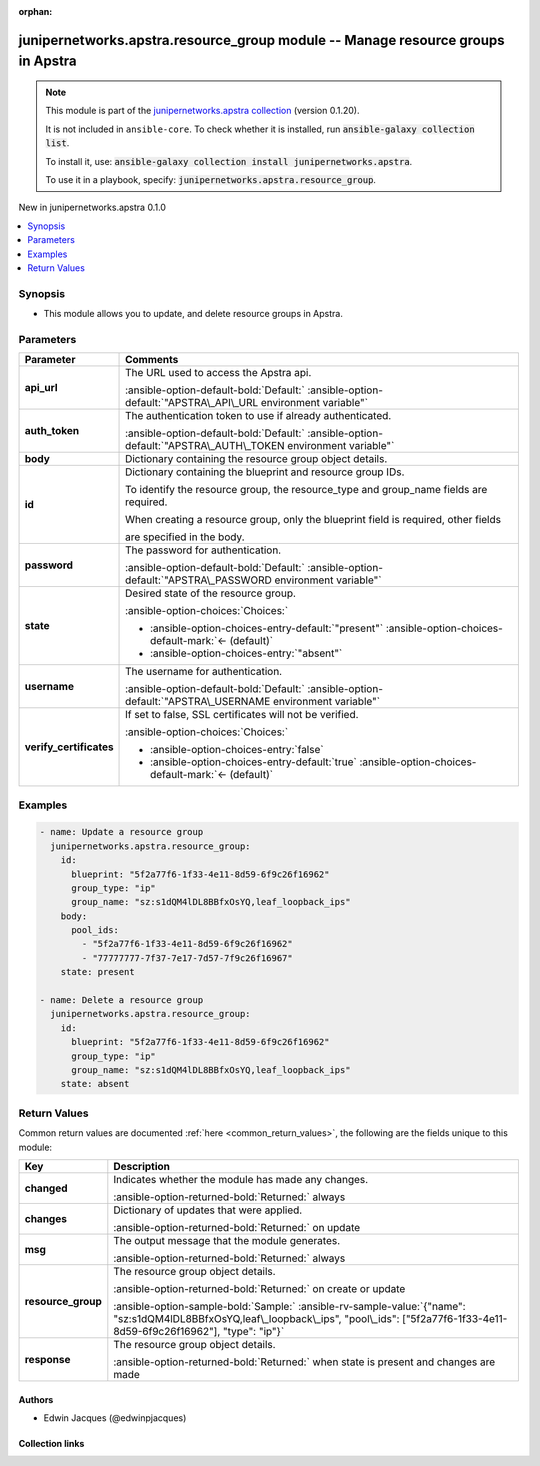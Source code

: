 .. Document meta

:orphan:

.. |antsibull-internal-nbsp| unicode:: 0xA0
    :trim:

.. Anchors

.. _ansible_collections.junipernetworks.apstra.resource_group_module:

.. Anchors: short name for ansible.builtin

.. Title

junipernetworks.apstra.resource_group module -- Manage resource groups in Apstra
++++++++++++++++++++++++++++++++++++++++++++++++++++++++++++++++++++++++++++++++

.. Collection note

.. note::
    This module is part of the `junipernetworks.apstra collection <https://galaxy.ansible.com/ui/repo/published/junipernetworks/apstra/>`_ (version 0.1.20).

    It is not included in ``ansible-core``.
    To check whether it is installed, run :code:`ansible-galaxy collection list`.

    To install it, use: :code:`ansible-galaxy collection install junipernetworks.apstra`.

    To use it in a playbook, specify: :code:`junipernetworks.apstra.resource_group`.

.. version_added

.. rst-class:: ansible-version-added

New in junipernetworks.apstra 0.1.0

.. contents::
   :local:
   :depth: 1

.. Deprecated


Synopsis
--------

.. Description

- This module allows you to update, and delete resource groups in Apstra.


.. Aliases


.. Requirements






.. Options

Parameters
----------

.. tabularcolumns:: \X{1}{3}\X{2}{3}

.. list-table::
  :width: 100%
  :widths: auto
  :header-rows: 1
  :class: longtable ansible-option-table

  * - Parameter
    - Comments

  * - .. raw:: html

        <div class="ansible-option-cell">
        <div class="ansibleOptionAnchor" id="parameter-api_url"></div>

      .. _ansible_collections.junipernetworks.apstra.resource_group_module__parameter-api_url:

      .. rst-class:: ansible-option-title

      **api_url**

      .. raw:: html

        <a class="ansibleOptionLink" href="#parameter-api_url" title="Permalink to this option"></a>

      .. ansible-option-type-line::

        :ansible-option-type:`string`

      .. raw:: html

        </div>

    - .. raw:: html

        <div class="ansible-option-cell">

      The URL used to access the Apstra api.


      .. rst-class:: ansible-option-line

      :ansible-option-default-bold:`Default:` :ansible-option-default:`"APSTRA\_API\_URL environment variable"`

      .. raw:: html

        </div>

  * - .. raw:: html

        <div class="ansible-option-cell">
        <div class="ansibleOptionAnchor" id="parameter-auth_token"></div>

      .. _ansible_collections.junipernetworks.apstra.resource_group_module__parameter-auth_token:

      .. rst-class:: ansible-option-title

      **auth_token**

      .. raw:: html

        <a class="ansibleOptionLink" href="#parameter-auth_token" title="Permalink to this option"></a>

      .. ansible-option-type-line::

        :ansible-option-type:`string`

      .. raw:: html

        </div>

    - .. raw:: html

        <div class="ansible-option-cell">

      The authentication token to use if already authenticated.


      .. rst-class:: ansible-option-line

      :ansible-option-default-bold:`Default:` :ansible-option-default:`"APSTRA\_AUTH\_TOKEN environment variable"`

      .. raw:: html

        </div>

  * - .. raw:: html

        <div class="ansible-option-cell">
        <div class="ansibleOptionAnchor" id="parameter-body"></div>

      .. _ansible_collections.junipernetworks.apstra.resource_group_module__parameter-body:

      .. rst-class:: ansible-option-title

      **body**

      .. raw:: html

        <a class="ansibleOptionLink" href="#parameter-body" title="Permalink to this option"></a>

      .. ansible-option-type-line::

        :ansible-option-type:`dictionary`

      .. raw:: html

        </div>

    - .. raw:: html

        <div class="ansible-option-cell">

      Dictionary containing the resource group object details.


      .. raw:: html

        </div>

  * - .. raw:: html

        <div class="ansible-option-cell">
        <div class="ansibleOptionAnchor" id="parameter-id"></div>

      .. _ansible_collections.junipernetworks.apstra.resource_group_module__parameter-id:

      .. rst-class:: ansible-option-title

      **id**

      .. raw:: html

        <a class="ansibleOptionLink" href="#parameter-id" title="Permalink to this option"></a>

      .. ansible-option-type-line::

        :ansible-option-type:`dictionary` / :ansible-option-required:`required`

      .. raw:: html

        </div>

    - .. raw:: html

        <div class="ansible-option-cell">

      Dictionary containing the blueprint and resource group IDs.

      To identify the resource group, the resource\_type and group\_name fields are required.

      When creating a resource group, only the blueprint field is required, other fields

      are specified in the body.


      .. raw:: html

        </div>

  * - .. raw:: html

        <div class="ansible-option-cell">
        <div class="ansibleOptionAnchor" id="parameter-password"></div>

      .. _ansible_collections.junipernetworks.apstra.resource_group_module__parameter-password:

      .. rst-class:: ansible-option-title

      **password**

      .. raw:: html

        <a class="ansibleOptionLink" href="#parameter-password" title="Permalink to this option"></a>

      .. ansible-option-type-line::

        :ansible-option-type:`string`

      .. raw:: html

        </div>

    - .. raw:: html

        <div class="ansible-option-cell">

      The password for authentication.


      .. rst-class:: ansible-option-line

      :ansible-option-default-bold:`Default:` :ansible-option-default:`"APSTRA\_PASSWORD environment variable"`

      .. raw:: html

        </div>

  * - .. raw:: html

        <div class="ansible-option-cell">
        <div class="ansibleOptionAnchor" id="parameter-state"></div>

      .. _ansible_collections.junipernetworks.apstra.resource_group_module__parameter-state:

      .. rst-class:: ansible-option-title

      **state**

      .. raw:: html

        <a class="ansibleOptionLink" href="#parameter-state" title="Permalink to this option"></a>

      .. ansible-option-type-line::

        :ansible-option-type:`string`

      .. raw:: html

        </div>

    - .. raw:: html

        <div class="ansible-option-cell">

      Desired state of the resource group.


      .. rst-class:: ansible-option-line

      :ansible-option-choices:`Choices:`

      - :ansible-option-choices-entry-default:`"present"` :ansible-option-choices-default-mark:`← (default)`
      - :ansible-option-choices-entry:`"absent"`


      .. raw:: html

        </div>

  * - .. raw:: html

        <div class="ansible-option-cell">
        <div class="ansibleOptionAnchor" id="parameter-username"></div>

      .. _ansible_collections.junipernetworks.apstra.resource_group_module__parameter-username:

      .. rst-class:: ansible-option-title

      **username**

      .. raw:: html

        <a class="ansibleOptionLink" href="#parameter-username" title="Permalink to this option"></a>

      .. ansible-option-type-line::

        :ansible-option-type:`string`

      .. raw:: html

        </div>

    - .. raw:: html

        <div class="ansible-option-cell">

      The username for authentication.


      .. rst-class:: ansible-option-line

      :ansible-option-default-bold:`Default:` :ansible-option-default:`"APSTRA\_USERNAME environment variable"`

      .. raw:: html

        </div>

  * - .. raw:: html

        <div class="ansible-option-cell">
        <div class="ansibleOptionAnchor" id="parameter-verify_certificates"></div>

      .. _ansible_collections.junipernetworks.apstra.resource_group_module__parameter-verify_certificates:

      .. rst-class:: ansible-option-title

      **verify_certificates**

      .. raw:: html

        <a class="ansibleOptionLink" href="#parameter-verify_certificates" title="Permalink to this option"></a>

      .. ansible-option-type-line::

        :ansible-option-type:`boolean`

      .. raw:: html

        </div>

    - .. raw:: html

        <div class="ansible-option-cell">

      If set to false, SSL certificates will not be verified.


      .. rst-class:: ansible-option-line

      :ansible-option-choices:`Choices:`

      - :ansible-option-choices-entry:`false`
      - :ansible-option-choices-entry-default:`true` :ansible-option-choices-default-mark:`← (default)`


      .. raw:: html

        </div>


.. Attributes


.. Notes


.. Seealso


.. Examples

Examples
--------

.. code-block:: yaml+jinja

    - name: Update a resource group
      junipernetworks.apstra.resource_group:
        id:
          blueprint: "5f2a77f6-1f33-4e11-8d59-6f9c26f16962"
          group_type: "ip"
          group_name: "sz:s1dQM4lDL8BBfxOsYQ,leaf_loopback_ips"
        body:
          pool_ids:
            - "5f2a77f6-1f33-4e11-8d59-6f9c26f16962"
            - "77777777-7f37-7e17-7d57-7f9c26f16967"
        state: present

    - name: Delete a resource group
      junipernetworks.apstra.resource_group:
        id:
          blueprint: "5f2a77f6-1f33-4e11-8d59-6f9c26f16962"
          group_type: "ip"
          group_name: "sz:s1dQM4lDL8BBfxOsYQ,leaf_loopback_ips"
        state: absent



.. Facts


.. Return values

Return Values
-------------
Common return values are documented :ref:`here <common_return_values>`, the following are the fields unique to this module:

.. tabularcolumns:: \X{1}{3}\X{2}{3}

.. list-table::
  :width: 100%
  :widths: auto
  :header-rows: 1
  :class: longtable ansible-option-table

  * - Key
    - Description

  * - .. raw:: html

        <div class="ansible-option-cell">
        <div class="ansibleOptionAnchor" id="return-changed"></div>

      .. _ansible_collections.junipernetworks.apstra.resource_group_module__return-changed:

      .. rst-class:: ansible-option-title

      **changed**

      .. raw:: html

        <a class="ansibleOptionLink" href="#return-changed" title="Permalink to this return value"></a>

      .. ansible-option-type-line::

        :ansible-option-type:`boolean`

      .. raw:: html

        </div>

    - .. raw:: html

        <div class="ansible-option-cell">

      Indicates whether the module has made any changes.


      .. rst-class:: ansible-option-line

      :ansible-option-returned-bold:`Returned:` always


      .. raw:: html

        </div>


  * - .. raw:: html

        <div class="ansible-option-cell">
        <div class="ansibleOptionAnchor" id="return-changes"></div>

      .. _ansible_collections.junipernetworks.apstra.resource_group_module__return-changes:

      .. rst-class:: ansible-option-title

      **changes**

      .. raw:: html

        <a class="ansibleOptionLink" href="#return-changes" title="Permalink to this return value"></a>

      .. ansible-option-type-line::

        :ansible-option-type:`dictionary`

      .. raw:: html

        </div>

    - .. raw:: html

        <div class="ansible-option-cell">

      Dictionary of updates that were applied.


      .. rst-class:: ansible-option-line

      :ansible-option-returned-bold:`Returned:` on update


      .. raw:: html

        </div>


  * - .. raw:: html

        <div class="ansible-option-cell">
        <div class="ansibleOptionAnchor" id="return-msg"></div>

      .. _ansible_collections.junipernetworks.apstra.resource_group_module__return-msg:

      .. rst-class:: ansible-option-title

      **msg**

      .. raw:: html

        <a class="ansibleOptionLink" href="#return-msg" title="Permalink to this return value"></a>

      .. ansible-option-type-line::

        :ansible-option-type:`string`

      .. raw:: html

        </div>

    - .. raw:: html

        <div class="ansible-option-cell">

      The output message that the module generates.


      .. rst-class:: ansible-option-line

      :ansible-option-returned-bold:`Returned:` always


      .. raw:: html

        </div>


  * - .. raw:: html

        <div class="ansible-option-cell">
        <div class="ansibleOptionAnchor" id="return-resource_group"></div>

      .. _ansible_collections.junipernetworks.apstra.resource_group_module__return-resource_group:

      .. rst-class:: ansible-option-title

      **resource_group**

      .. raw:: html

        <a class="ansibleOptionLink" href="#return-resource_group" title="Permalink to this return value"></a>

      .. ansible-option-type-line::

        :ansible-option-type:`dictionary`

      .. raw:: html

        </div>

    - .. raw:: html

        <div class="ansible-option-cell">

      The resource group object details.


      .. rst-class:: ansible-option-line

      :ansible-option-returned-bold:`Returned:` on create or update

      .. rst-class:: ansible-option-line
      .. rst-class:: ansible-option-sample

      :ansible-option-sample-bold:`Sample:` :ansible-rv-sample-value:`{"name": "sz:s1dQM4lDL8BBfxOsYQ,leaf\_loopback\_ips", "pool\_ids": ["5f2a77f6-1f33-4e11-8d59-6f9c26f16962"], "type": "ip"}`


      .. raw:: html

        </div>


  * - .. raw:: html

        <div class="ansible-option-cell">
        <div class="ansibleOptionAnchor" id="return-response"></div>

      .. _ansible_collections.junipernetworks.apstra.resource_group_module__return-response:

      .. rst-class:: ansible-option-title

      **response**

      .. raw:: html

        <a class="ansibleOptionLink" href="#return-response" title="Permalink to this return value"></a>

      .. ansible-option-type-line::

        :ansible-option-type:`dictionary`

      .. raw:: html

        </div>

    - .. raw:: html

        <div class="ansible-option-cell">

      The resource group object details.


      .. rst-class:: ansible-option-line

      :ansible-option-returned-bold:`Returned:` when state is present and changes are made


      .. raw:: html

        </div>



..  Status (Presently only deprecated)


.. Authors

Authors
~~~~~~~

- Edwin Jacques (@edwinpjacques)



.. Extra links

Collection links
~~~~~~~~~~~~~~~~

.. ansible-links::

  - title: "Issue Tracker"
    url: "https://github.com/Juniper/apstra-ansible-collection/issues"
    external: true
  - title: "Homepage"
    url: "https://www.juniper.net/us/en/products/network-automation/apstra.html"
    external: true
  - title: "Repository (Sources)"
    url: "https://github.com/Juniper/apstra-ansible-collection"
    external: true


.. Parsing errors
